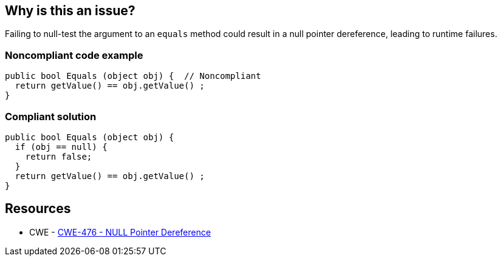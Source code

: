 == Why is this an issue?

Failing to null-test the argument to an ``++equals++`` method could result in a null pointer dereference, leading to runtime failures.


=== Noncompliant code example

[source,text]
----
public bool Equals (object obj) {  // Noncompliant
  return getValue() == obj.getValue() ;
}
----


=== Compliant solution

[source,text]
----
public bool Equals (object obj) {
  if (obj == null) {
    return false;
  }
  return getValue() == obj.getValue() ;
}
----


== Resources

* CWE - https://cwe.mitre.org/data/definitions/476[CWE-476 - NULL Pointer Dereference]

